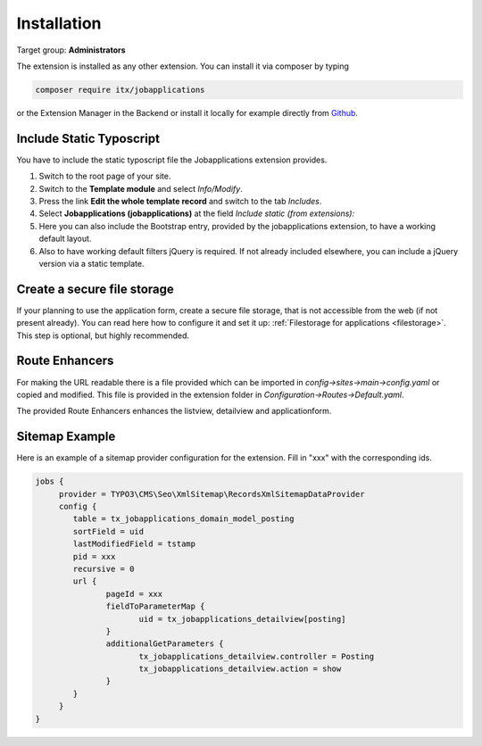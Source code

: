 ﻿.. include:: ../Includes.txt



.. _installation:

============
Installation
============

Target group: **Administrators**

The extension is installed as any other extension.
You can install it via composer by typing

.. code-block:: bash

   composer require itx/jobapplications

or the Extension Manager in the Backend or install it locally for example directly from `Github <|project_repository|>`__.

Include Static Typoscript
-------------------------
You have to include the static typoscript file the Jobapplications extension provides.

#. Switch to the root page of your site.

#. Switch to the **Template module** and select *Info/Modify*.

#. Press the link **Edit the whole template record** and switch to the tab *Includes*.

#. Select **Jobapplications (jobapplications)** at the field *Include static (from extensions):*

#. Here you can also include the Bootstrap entry, provided by the jobapplications extension, to have a working default layout.

#. Also to have working default filters jQuery is required. If not already included elsewhere, you can include a jQuery version via a static template.

Create a secure file storage
----------------------------
If your planning to use the application form, create a secure file storage, that is not accessible from the web (if not present already). You can read here how to configure it and set it up: :ref:`Filestorage for applications <filestorage>`. This step is optional, but highly recommended.

Route Enhancers
---------------
For making the URL readable there is a file provided which can be imported in *config->sites->main->config.yaml*
or copied and modified.
This file is provided in the extension folder in *Configuration->Routes->Default.yaml*.

The provided Route Enhancers enhances the listview, detailview and applicationform.

Sitemap Example
---------------
Here is an example of a sitemap provider configuration for the extension. Fill in "xxx" with the corresponding ids.

.. code-block:: typoscript

   jobs {
	provider = TYPO3\CMS\Seo\XmlSitemap\RecordsXmlSitemapDataProvider
	config {
	   table = tx_jobapplications_domain_model_posting
	   sortField = uid
	   lastModifiedField = tstamp
	   pid = xxx
	   recursive = 0
	   url {
		  pageId = xxx
		  fieldToParameterMap {
			 uid = tx_jobapplications_detailview[posting]
		  }
		  additionalGetParameters {
			 tx_jobapplications_detailview.controller = Posting
			 tx_jobapplications_detailview.action = show
		  }
	   }
	}
   }
